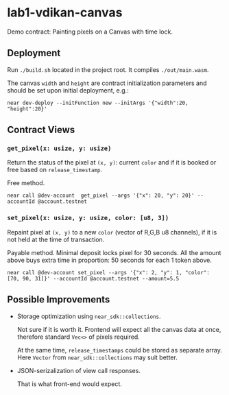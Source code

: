 
*  lab1-vdikan-canvas

Demo contract: Painting pixels on a Canvas with time lock.

** Deployment

Run ~./build.sh~ located in the project root. It compiles ~./out/main.wasm~.

The canvas =width= and =height= are contract initialization parameters and
should be set upon initial deployment, e.g.:

#+begin_src shell
  near dev-deploy --initFunction new --initArgs '{"width":20, "height":20}'
#+end_src

** Contract Views

*** =get_pixel(x: usize, y: usize)=

Return the status of the pixel at =(x, y)=:
current =color= and if it is booked or free based on =release_timestamp=.

Free method.

#+begin_src shell
  near call @dev-account  get_pixel --args '{"x": 20, "y": 20}' --accountId @account.testnet
#+end_src

#+RESULTS:
'Pixel(20,20): color([170, 190, 230]); status: is free, one can paint it now (rel_ts=1659029595938149796).'

*** =set_pixel(x: usize, y: usize, color: [u8, 3])=

Repaint pixel at =(x, y)= to a new =color= (vector of R,G,B u8 channels),
if it is not held at the time of transaction.

Payable method. Minimal deposit locks pixel for 30 seconds. All the amount above
buys extra time in proportion: 50 seconds for each 1 token above.

#+begin_src shell
  near call @dev-account set_pixel --args '{"x": 2, "y": 1, "color": [70, 90, 31]}' --accountId @account.testnet --amount=5.5
#+end_src

#+RESULTS:
...
  Log [@dev-account]: Pixel is booked: at (2,1), color:[70, 90, 31], released after 255 seconds (rel_ts=1659029846272097560)
...

** Possible Improvements

 * Storage optimization using =near_sdk::collections=.
   
   Not sure if it is worth it. Frontend will expect all the canvas data
   at once, therefore standard =Vec<>= of pixels required.

   At the same time, =release_timestamps= could be stored as separate array.
   Here =Vector= from =near_sdk::collections= may suit better.

 * JSON-serizalization of view call responses.

   That is what front-end would expect.
